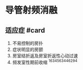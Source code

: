 * 导管射频消融
  :PROPERTIES:
  :CUSTOM_ID: 导管射频消融
  :ID:       20211122T213535.288462
  :END:
** 适应症 #card
   :PROPERTIES:
   :CUSTOM_ID: 适应症-card
   :END:

1. 不易控制的房扑
2. 症状明显的房颤
3. 房室结折返及房室折返性心动过速
4. 频发室性期前收缩 ^1634563446294

